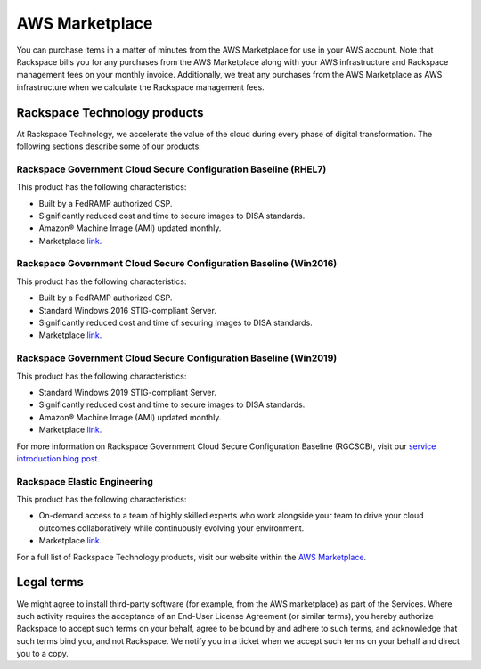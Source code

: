 .. _aws_marketplace:

===============
AWS Marketplace
===============

You can purchase items in a matter of minutes from the AWS Marketplace
for use in your AWS account.  Note that Rackspace bills you for any
purchases from the AWS Marketplace along with your AWS infrastructure and
Rackspace management fees on your monthly invoice.  Additionally, we
treat any purchases from the AWS Marketplace as AWS infrastructure when
we calculate the Rackspace management fees.

.. _rackspace_technology_products:

Rackspace Technology products
-----------------------------

At Rackspace Technology, we accelerate the value of the cloud during every phase
of digital transformation. The following sections describe some of our products:

Rackspace Government Cloud Secure Configuration Baseline (RHEL7)
^^^^^^^^^^^^^^^^^^^^^^^^^^^^^^^^^^^^^^^^^^^^^^^^^^^^^^^^^^^^^^^^

This product has the following characteristics:

- Built by a FedRAMP authorized CSP.
- Significantly reduced cost and time to secure images to DISA standards.
- Amazon® Machine Image (AMI) updated monthly.
- Marketplace `link. <https://aws.amazon.com/marketplace/pp/B091DX5M4Y/>`_


Rackspace Government Cloud Secure Configuration Baseline (Win2016)
^^^^^^^^^^^^^^^^^^^^^^^^^^^^^^^^^^^^^^^^^^^^^^^^^^^^^^^^^^^^^^^^^^

This product has the following characteristics:

- Built by a FedRAMP authorized CSP.
- Standard Windows 2016 STIG-compliant Server.
- Significantly reduced cost and time of securing Images to DISA standards.
- Marketplace `link. <https://aws.amazon.com/marketplace/pp/B0923FFB88>`_


Rackspace Government Cloud Secure Configuration Baseline (Win2019)
^^^^^^^^^^^^^^^^^^^^^^^^^^^^^^^^^^^^^^^^^^^^^^^^^^^^^^^^^^^^^^^^^^

This product has the following characteristics:

- Standard Windows 2019 STIG-compliant Server.
- Significantly reduced cost and time to secure images to DISA standards.
- Amazon® Machine Image (AMI) updated monthly.
- Marketplace `link. <https://aws.amazon.com/marketplace/pp/B091YSYFLD>`_

For more information on Rackspace Government Cloud Secure Configuration Baseline
(RGCSCB), visit our
`service introduction blog post <https://docs.rackspace.com/blog/rackspace-government-cloud-secure-configuration-baseline-launches-on-the-aws-marketplace/>`_.


Rackspace Elastic Engineering 
^^^^^^^^^^^^^^^^^^^^^^^^^^^^^

This product has the following characteristics:

- On-demand access to a team of highly skilled experts who work alongside your
  team to drive your cloud outcomes collaboratively while continuously evolving
  your environment.

- Marketplace `link. <https://aws.amazon.com/marketplace/pp/prodview-fxsdhjxqnfisi?ref_=srh_res_product_title>`_

For a full list of Rackspace Technology products, visit our website within the 
`AWS Marketplace <https://aws.amazon.com/marketplace/seller-profile?id=8bc3b944-fb5a-4b54-a3bb-9b699ba70b59>`_.

.. _legal_terms:

Legal terms
-----------

We might agree to install third-party software (for example, from the
AWS marketplace) as part of the Services. Where such activity requires
the acceptance of an End-User License Agreement (or similar terms), you
hereby authorize Rackspace to accept such terms on your behalf, agree
to be bound by and adhere to such terms, and acknowledge that such
terms bind you, and not Rackspace. We notify you in a ticket
when we accept such terms on your behalf and direct you to a copy.
